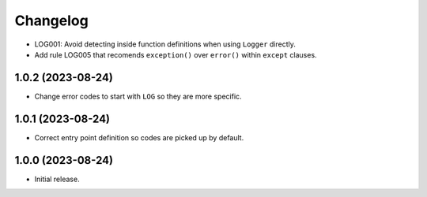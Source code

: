 =========
Changelog
=========

* LOG001: Avoid detecting inside function definitions when using ``Logger`` directly.

* Add rule LOG005 that recomends ``exception()`` over ``error()`` within ``except`` clauses.

1.0.2 (2023-08-24)
------------------

* Change error codes to start with ``LOG`` so they are more specific.

1.0.1 (2023-08-24)
------------------

* Correct entry point definition so codes are picked up by default.

1.0.0 (2023-08-24)
------------------

* Initial release.
